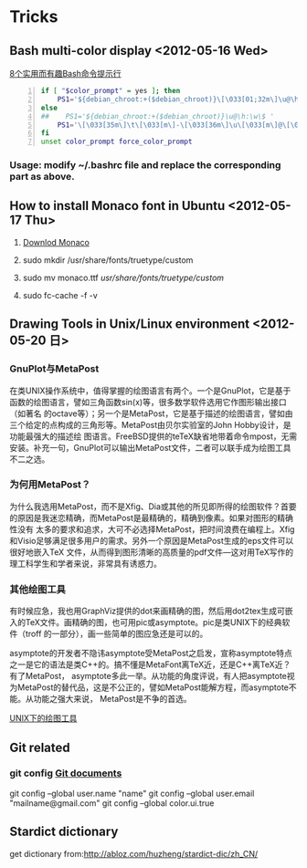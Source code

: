 * Tricks
** Bash multi-color display <2012-05-16 Wed>
[[http://coolshell.cn/articles/1399.html][8个实用而有趣Bash命令提示行]]

#+begin_src sh -n
 if [ "$color_prompt" = yes ]; then
     PS1='${debian_chroot:+($debian_chroot)}\[\033[01;32m\]\u@\h\[\033[00m\]:\[\033[01;34m\]\w\[\033[00m\]\$ '
 else
 ##    PS1='${debian_chroot:+($debian_chroot)}\u@\h:\w\$ '
     PS1='\[\033[35m\]\t\[\033[m\]-\[\033[36m\]\u\[\033[m\]@\[\033[32m\]\h:\[\033[33;1m\]\w\[\033[m\]\$ '
 fi
 unset color_prompt force_color_prompt
#+end_src

*** Usage: modify ~/.bashrc file and replace the corresponding part as above.
** How to install Monaco font in Ubuntu <2012-05-17 Thu>
1. [[http://www.foxhop.net/attachment/monaco_linux.ttf][Downlod Monaco]]

2. sudo mkdir /usr/share/fonts/truetype/custom

3. sudo mv monaco.ttf /usr/share/fonts/truetype/custom/

4. sudo fc-cache -f -v
** Drawing Tools in Unix/Linux environment <2012-05-20 日>
*** GnuPlot与MetaPost

在类UNIX操作系统中，值得掌握的绘图语言有两个。一个是GnuPlot，它是基于函数的绘图语言，譬如三角函数sin(x)等，很多数学软件选用它作图形输出接口（如著名
的octave等）；另一个是MetaPost，它是基于描述的绘图语言，譬如由三个给定的点构成的三角形等。MetaPost由贝尔实验室的John Hobby设计，是功能最强大的描述绘
图语言。FreeBSD提供的teTeX缺省地带着命令mpost，无需安装。补充一句，GnuPlot可以输出MetaPost文件，二者可以联手成为绘图工具不二之选。 

*** 为何用MetaPost？

为什么我选用MetaPost，而不是Xfig、Dia或其他的所见即所得的绘图软件？首要的原因是我迷恋精确，而MetaPost是最精确的，精确到像素。如果对图形的精确性没有
太多的要求和追求，大可不必选择MetaPost，把时间浪费在编程上。Xfig和Visio足够满足很多用户的需求。另外一个原因是MetaPost生成的eps文件可以很好地嵌入TeX
文件，从而得到图形清晰的高质量的pdf文件—这对用TeX写作的理工科学生和学者来说，非常具有诱惑力。

*** 其他绘图工具

有时候应急，我也用GraphViz提供的dot来画精确的图，然后用dot2tex生成可嵌入的TeX文件。画精确的图，也可用pic或asymptote。pic是类UNIX下的经典软件（troff
的一部分），画一些简单的图应急还是可以的。

asymptote的开发者不隐讳asymptote受MetaPost之启发，宣称asymptote特点之一是它的语法是类C++的。搞不懂是MetaFont离TeX近，还是C++离TeX近？有了MetaPost，
asymptote多此一举。从功能的角度评说，有人把asymptote视为MetaPost的替代品，这是不公正的，譬如MetaPost能解方程，而asymptote不能。从功能之强大来说，
MetaPost是不争的首选。

 [[http://162.105.203.93/member/yujs/BSDFiles/html/MetaPost.html][UNIX下的绘图工具]]

** Git related
*** git config [[http:opengit.org/open/?f%3Dprogit_07-customizing-git][Git documents]]
git config --global user.name "name"
git config --global user.email "mailname@gmail.com"
git config --global color.ui.true

** Stardict dictionary
get dictionary from:[[http://abloz.com/huzheng/stardict-dic/zh_CN/]]

